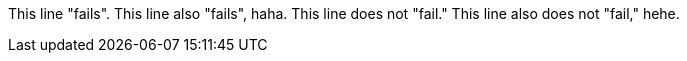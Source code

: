This line "fails".
This line also "fails", haha.
This line does not "fail."
This line also does not "fail," hehe.